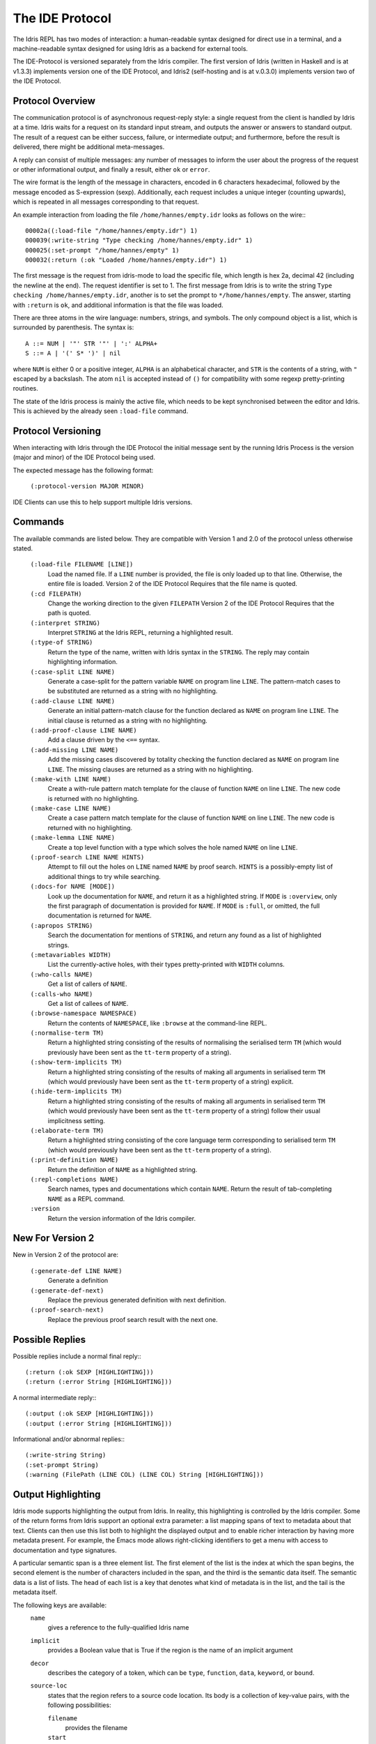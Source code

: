********************
The IDE Protocol
********************

The Idris REPL has two modes of interaction: a human-readable syntax designed for direct use in a terminal, and a machine-readable syntax designed for using Idris as a backend for external tools.

The IDE-Protocol is versioned separately from the Idris compiler.
The first version of Idris (written in Haskell and is at v1.3.3) implements version one of the IDE Protocol, and Idris2 (self-hosting and is at v.0.3.0) implements version two of the IDE Protocol.


Protocol Overview
-----------------

The communication protocol is of asynchronous request-reply style: a single request from the client is handled by Idris at a time.
Idris waits for a request on its standard input stream, and outputs the answer or answers to standard output.
The result of a request can be either success, failure, or intermediate output; and furthermore, before the result is delivered, there might be additional meta-messages.


A reply can consist of multiple messages: any number of messages to inform the user about the progress of the request or other informational output, and finally a result, either ``ok`` or ``error``.

The wire format is the length of the message in characters, encoded in 6 characters hexadecimal, followed by the message encoded as S-expression (sexp).
Additionally, each request includes a unique integer (counting upwards), which is repeated in all messages corresponding to that request.

An example interaction from loading the file ``/home/hannes/empty.idr`` looks as follows on the wire:::

  00002a((:load-file "/home/hannes/empty.idr") 1)
  000039(:write-string "Type checking /home/hannes/empty.idr" 1)
  000025(:set-prompt "/home/hannes/empty" 1)
  000032(:return (:ok "Loaded /home/hannes/empty.idr") 1)


The first message is the request from idris-mode to load the specific file, which length is hex 2a, decimal 42 (including the newline at the end).
The request identifier is set to 1.
The first message from Idris is to write the string ``Type checking /home/hannes/empty.idr``, another is to set the prompt to ``*/home/hannes/empty``.
The answer, starting with ``:return`` is ``ok``, and additional information is that the file was loaded.

There are three atoms in the wire language: numbers, strings, and symbols.
The only compound object is a list, which is surrounded by parenthesis.
The syntax is::

  A ::= NUM | '"' STR '"' | ':' ALPHA+
  S ::= A | '(' S* ')' | nil

where ``NUM`` is either 0 or a positive integer, ``ALPHA`` is an alphabetical character, and ``STR`` is the contents of a string, with ``"`` escaped by a backslash.
The atom ``nil`` is accepted instead of ``()`` for compatibility with some regexp pretty-printing routines.

The state of the Idris process is mainly the active file, which needs to be kept synchronised between the editor and Idris.
This is achieved by the already seen ``:load-file`` command.

Protocol Versioning
-------------------

When interacting with Idris through the IDE Protocol the initial message sent by the running Idris Process is the version (major and minor) of the IDE Protocol being used.

The expected message has the following format:

  ``(:protocol-version MAJOR MINOR)``

IDE Clients can use this to help support multiple Idris versions.

Commands
--------

The available commands are listed below.
They are compatible with Version 1 and 2.0 of the protocol unless otherwise stated.

  ``(:load-file FILENAME [LINE])``
    Load the named file.  If a ``LINE`` number is provided, the file is only loaded up to that line.  Otherwise, the entire file is loaded.
    Version 2 of the IDE Protocol Requires that the file name is quoted.

  ``(:cd FILEPATH)``
    Change the working direction to the given ``FILEPATH``
    Version 2 of the IDE Protocol Requires that the path is quoted.

  ``(:interpret STRING)``
    Interpret ``STRING`` at the Idris REPL, returning a highlighted result.

  ``(:type-of STRING)``
    Return the type of the name, written with Idris syntax in the ``STRING``.
    The reply may contain highlighting information.

  ``(:case-split LINE NAME)``
    Generate a case-split for the pattern variable ``NAME`` on program line ``LINE``.
    The pattern-match cases to be substituted are returned as a string with no highlighting.

  ``(:add-clause LINE NAME)``
    Generate an initial pattern-match clause for the function declared as ``NAME`` on program line ``LINE``.
    The initial clause is returned as a string with no highlighting.

  ``(:add-proof-clause LINE NAME)``
    Add a clause driven by the ``<==`` syntax.

  ``(:add-missing LINE NAME)``
    Add the missing cases discovered by totality checking the function declared as ``NAME`` on program line ``LINE``.
    The missing clauses are returned as a string with no highlighting.

  ``(:make-with LINE NAME)``
    Create a with-rule pattern match template for the clause of function ``NAME`` on line ``LINE``.
    The new code is returned with no highlighting.

  ``(:make-case LINE NAME)``
    Create a case pattern match template for the clause of function ``NAME`` on line ``LINE``.
    The new code is returned with no highlighting.

  ``(:make-lemma LINE NAME)``
    Create a top level function with a type which solves the hole named ``NAME`` on line ``LINE``.

  ``(:proof-search LINE NAME HINTS)``
    Attempt to fill out the holes on ``LINE`` named ``NAME`` by proof search.
    ``HINTS`` is a possibly-empty list of additional things to try while searching.

  ``(:docs-for NAME [MODE])``
    Look up the documentation for ``NAME``, and return it as a highlighted string. If ``MODE`` is ``:overview``, only the first paragraph of documentation is provided for ``NAME``.  If ``MODE`` is ``:full``, or omitted, the full documentation is returned for ``NAME``.

  ``(:apropos STRING)``
    Search the documentation for mentions of ``STRING``, and return any found as a list of highlighted strings.

  ``(:metavariables WIDTH)``
    List the currently-active holes, with their types pretty-printed with ``WIDTH`` columns.

  ``(:who-calls NAME)``
    Get a list of callers of ``NAME``.

  ``(:calls-who NAME)``
    Get a list of callees of ``NAME``.

  ``(:browse-namespace NAMESPACE)``
    Return the contents of ``NAMESPACE``, like ``:browse`` at the command-line REPL.

  ``(:normalise-term TM)``
    Return a highlighted string consisting of the results of normalising the serialised term ``TM`` (which would previously have been sent as the ``tt-term`` property of a string).

  ``(:show-term-implicits TM)``
    Return a highlighted string consisting of the results of making all arguments in serialised term ``TM`` (which would previously have been sent as the ``tt-term`` property of a string) explicit.

  ``(:hide-term-implicits TM)``
    Return a highlighted string consisting of the results of making all arguments in serialised term ``TM`` (which would previously have been sent as the ``tt-term`` property of a string) follow their usual implicitness setting.

  ``(:elaborate-term TM)``
    Return a highlighted string consisting of the core language term corresponding to serialised term ``TM`` (which would previously have been sent as the ``tt-term`` property of a string).

  ``(:print-definition NAME)``
    Return the definition of ``NAME`` as a highlighted string.

  ``(:repl-completions NAME)``
    Search names, types and documentations which contain ``NAME``. Return the result of tab-completing ``NAME`` as a REPL command.

  ``:version``
    Return the version information of the Idris compiler.

New For Version 2
-----------------

New in Version 2 of the protocol are:

  ``(:generate-def LINE NAME)``
    Generate a definition

  ``(:generate-def-next)``
    Replace the previous generated definition with next definition.

  ``(:proof-search-next)``
    Replace the previous proof search result with the next one.

Possible Replies
----------------

Possible replies include a normal final reply:::

 (:return (:ok SEXP [HIGHLIGHTING]))
 (:return (:error String [HIGHLIGHTING]))

A normal intermediate reply:::

 (:output (:ok SEXP [HIGHLIGHTING]))
 (:output (:error String [HIGHLIGHTING]))

Informational and/or abnormal replies:::

  (:write-string String)
  (:set-prompt String)
  (:warning (FilePath (LINE COL) (LINE COL) String [HIGHLIGHTING]))


Output Highlighting
-------------------

Idris mode supports highlighting the output from Idris.
In reality, this highlighting is controlled by the Idris compiler.
Some of the return forms from Idris support an optional extra parameter: a list mapping spans of text to metadata about that text.
Clients can then use this list both to highlight the displayed output and to enable richer interaction by having more metadata present.
For example, the Emacs mode allows right-clicking identifiers to get a menu with access to documentation and type signatures.


A particular semantic span is a three element list.
The first element of the list is the index at which the span begins, the second element is the number of characters included in the span, and the third is the semantic data itself.
The semantic data is a list of lists.
The head of each list is a key that denotes what kind of metadata is in the list, and the tail is the metadata itself.

The following keys are available:
  ``name``
    gives a reference to the fully-qualified Idris name
  ``implicit``
    provides a Boolean value that is True if the region is the name of an implicit argument
  ``decor``
    describes the category of a token, which can be ``type``, ``function``, ``data``, ``keyword``, or ``bound``.

  ``source-loc``
    states that the region refers to a source code location. Its body is a collection of key-value pairs, with the following possibilities:

    ``filename``
      provides the filename

    ``start``
      provides the line and column that the source location starts at as a two-element tail

    ``end``
      provides the line and column that the source location ends at as a two-element tail

  ``text-formatting``
    provides an attribute of formatted text. This is for use with natural-language text, not code, and is presently emitted only from inline documentation. The potential values are ``bold``, ``italic``, and ``underline``.

  ``link-href``
    provides a URL that the corresponding text is a link to.

  ``quasiquotation``
    states that the region is quasiquoted.

  ``antiquotation``
    states that the region is antiquoted.

  ``tt-term``
    A serialised representation of the Idris core term corresponding to the region of text.

Source Code Highlighting
------------------------

Idris supports instructing editors how to colour their code.
When elaborating source code or REPL input, Idris will locate regions of the source code corresponding to names, and emit information about these names using the same metadata as output highlighting.

These messages will arrive as replies to the command that caused elaboration to occur, such as ``:load-file`` or ``:interpret``.
They have the format:::

  (:output (:ok (:highlight-source POSNS)))

where ``POSNS`` is a list of positions to highlight. Each of these is a two-element list whose first element is a position (encoded as for the ``source-loc`` property above) and whose second element is highlighting metadata in the same format used for output.
